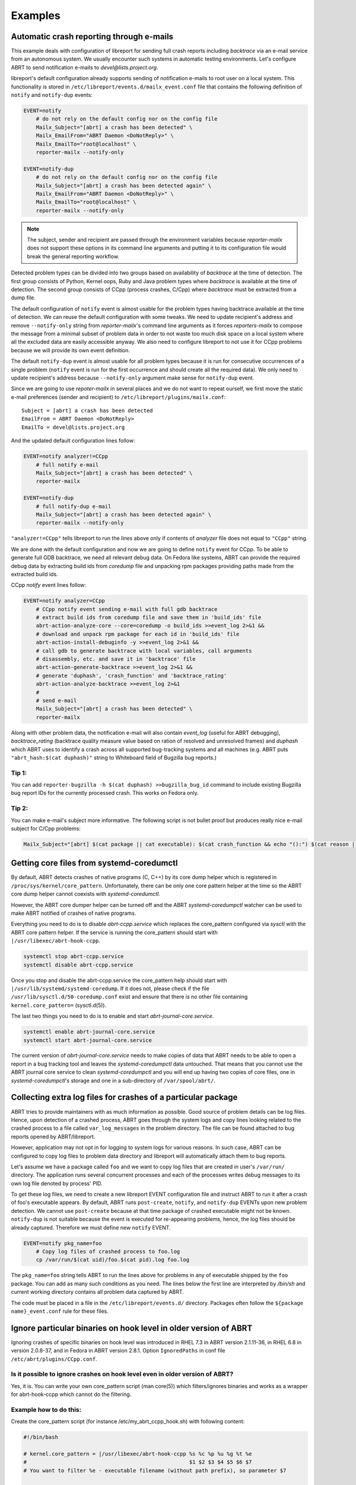 .. _examples:

Examples
========

Automatic crash reporting through e-mails
-----------------------------------------

This example deals with configuration of libreport for sending full crash
reports including `backtrace` via an e-mail service from an autonomous system.
We usually encounter such systems in automatic testing environments. Let's
configure ABRT to send notification e-mails to `devel@lists.project.org`.

libreport's default configuration already supports sending of notification
e-mails to root user on a local system. This functionality is stored in
``/etc/libreport/events.d/mailx_event.conf`` file that contains the following
definition of ``notify`` and ``notify-dup`` events:

.. code:: bash

    EVENT=notify
        # do not rely on the default config nor on the config file
        Mailx_Subject="[abrt] a crash has been detected" \
        Mailx_EmailFrom="ABRT Daemon <DoNotReply>" \
        Mailx_EmailTo="root@localhost" \
        reporter-mailx --notify-only

    EVENT=notify-dup
        # do not rely on the default config nor on the config file
        Mailx_Subject="[abrt] a crash has been detected again" \
        Mailx_EmailFrom="ABRT Daemon <DoNotReply>" \
        Mailx_EmailTo="root@localhost" \
        reporter-mailx --notify-only

.. note:: The subject, sender and recipient are passed through the environment
  variables because `reporter-mailx` does not support these options in its
  command line arguments and putting it to its configuration file would break the
  general reporting workflow.

Detected problem types can be divided into two groups based on availability of
`backtrace` at the time of detection. The first group consists of Python,
Kernel oops, Ruby and Java problem types where `backtrace` is available at
the time of detection. The second group consists of CCpp (process crashes,
C/Cpp) where `backtrace` must be extracted from a dump file.

The default configuration of ``notify`` event is almost usable for the problem
types having backtrace available at the time of detection. We can reuse the
default configuration with some tweaks. We need to update recipient's address
and remove ``--notify-only`` string from `reporter-mailx`'s command line arguments
as it forces `reporters-mailx` to compose the message from a minimal subset of
problem data in order to not waste too much disk space on a local system where
all the excluded data are easily accessible anyway. We also need to configure
libreport to not use it for CCpp problems because we will provide its own event
definition.

The default ``notify-dup`` event is almost usable for all problem types because
it is run for consecutive occurrences of a single problem (``notify`` event is
run for the first occurrence and should create all the required data).  We only
need to update recipient's address because ``--notify-only`` argument make
sense for ``notify-dup`` event.

Since we are going to use `repoter-mailx` in several places and we do not want
to repeat ourself, we first move the static e-mail preferences (sender and
recipient) to ``/etc/libreport/plugins/mailx.conf``:

::

    Subject = [abrt] a crash has been detected
    EmailFrom = ABRT Daemon <DoNotReply>
    EmailTo = devel@lists.project.org


And the updated default configuration lines follow:

.. code:: bash

    EVENT=notify analyzer!=CCpp
        # full notify e-mail
        Mailx_Subject="[abrt] a crash has been detected" \
        reporter-mailx

    EVENT=notify-dup
        # full notify-dup e-mail
        Mailx_Subject="[abrt] a crash has been detected again" \
        reporter-mailx --notify-only

``"analyzer!=CCpp"`` tells libreport to run the lines above only if contents of
`analyzer` file does not equal to ``"CCpp"`` string.

We are done with the default configuration and now we are going to define
``notify`` event for CCpp. To be able to generate full GDB backtrace, we need
all relevant debug data. On Fedora like systems, ABRT can provide the required
debug data by extracting build ids from `coredump` file and unpacking rpm
packages providing paths made from the extracted build ids.

CCpp `notify` event lines follow:

.. code:: bash

    EVENT=notify analyzer=CCpp
        # CCpp notify event sending e-mail with full gdb backtrace
        # extract build ids from coredump file and save them in 'build_ids' file
        abrt-action-analyze-core --core=coredump -o build_ids >>event_log 2>&1 &&
        # download and unpack rpm package for each id in 'build_ids' file
        abrt-action-install-debuginfo -y >>event_log 2>&1 &&
        # call gdb to generate backtrace with local variables, call arguments
        # disassembly, etc. and save it in 'backtrace' file
        abrt-action-generate-backtrace >>event_log 2>&1 &&
        # generate 'duphash', 'crash_function' and 'backtrace_rating'
        abrt-action-analyze-backtrace >>event_log 2>&1
        #
        # send e-mail
        Mailx_Subject="[abrt] a crash has been detected" \
        reporter-mailx

Along with other problem data, the notification e-mail will also contain
`event_log` (useful for ABRT debugging), `backtrace_rating` (backtrace quality
measure value based on ration of resolved and unresolved frames) and
`duphash` which ABRT uses to identify a crash across all supported bug-tracking
systems and all machines (e.g. ABRT puts ``"abrt_hash:$(cat duphash)"`` string
to Whiteboard field of Bugzilla bug reports.)

Tip 1:
~~~~~~

You can add ``reporter-bugzilla -h $(cat duphash) >>bugzilla_bug_id`` command
to include existing Bugzilla bug report IDs for the currently processed crash.
This works on Fedora only.

Tip 2:
~~~~~~

You can make e-mail's subject more informative. The following script is not
bullet proof but produces really nice e-mail subject for C/Cpp problems:

.. code:: bash

    Mailx_Subject="[abrt] $(cat package || cat executable): $(cat crash_function && echo "():") $(cat reason || (cat executable && echo " crashed"))"

Getting core files from systemd-coredumctl
------------------------------------------

By default, ABRT detects crashes of native programs (C, C++) by its core dump
helper which is registered in ``/proc/sys/kernel/core_pattern``. Unfortunately,
there can be only one core pattern helper at the time so the ABRT core dump
helper cannot coexists with `systemd-coredumctl`.

However, the ABRT core dumper helper can be turned off and the ABRT
`systemd-coredumpctl` watcher can be used to make ABRT notified of crashes of
native programs.

Everything you need to do is to disable `abrt-ccpp.service` which replaces the
core_pattern configured via `sysctl` with the ABRT core pattern helper. If
the service is running the core_pattern should start with
``|/usr/libexec/abrt-hook-ccpp``.

.. code:: bash

    systemctl stop abrt-ccpp.service
    systemctl disable abrt-ccpp.service

Once you stop and disable the abrt-ccpp.service the core_pattern help should
start with ``|/usr/lib/systemd/systemd-coredump``. If it does not, please
check if the file ``/usr/lib/sysctl.d/50-coredump.conf`` exist and ensure that
there is no other file containing ``kernel.core_pattern=`` (sysctl.d(5)).

The last two things you need to do is to enable and start
`abrt-journal-core.service`.

.. code:: bash

    systemctl enable abrt-journal-core.service
    systemctl start abrt-journal-core.service

The current version of `abrt-journal-core.service` needs to make copies of data
that ABRT needs to be able to open a report in a bug tracking tool and leaves
the `systemd-coredumpctl` data untouched. That means that you cannot use the
ABRT journal core service to clean `systemd-coredumpctl` and you will end up
having two copies of core files, one in `systemd-coredumpctl`'s storage and one
in a sub-directory of ``/var/spool/abrt/``.

Collecting extra log files for crashes of a particular package
--------------------------------------------------------------

ABRT tries to provide maintainers with as much information as possible. Good
source of problem details can be log files. Hence, upon detection of a crashed
process, ABRT goes through the system logs and copy lines looking related to
the crashed process to a file called ``var_log_messages`` in the problem
directory. The file can be found attached to bug reports opened by
ABRT/libreport.

However, application may not opt in for logging to system logs for various
reasons. In such case, ABRT can be configured to copy log files to problem
data directory and libreport will automatically attach them to bug reports.

Let's assume we have a package called ``foo`` and we want to copy log files
that are created in user's ``/var/run/`` directory. The application runs
several concurrent processes and each of the processes writes debug messages to
its own log file denoted by process' PID.

To get these log files, we need to create a new libreport EVENT configuration
file and instruct ABRT to run it after a crash of foo's executable appears. By
default, ABRT runs ``post-create``, ``notify``, and ``notify-dup`` EVENTs upon
new problem detection. We cannot use ``post-create`` because at that time
package of crashed executable might not be known. ``notify-dup`` is not
suitable because the event is executed for re-appearing problems, hence, the
log files should be already captured. Therefore we must define new ``notify``
EVENT.

.. code:: bash

    EVENT=notify pkg_name=foo
        # Copy log files of crashed process to foo.log
        cp /var/run/$(cat uid)/foo.$(cat pid).log foo.log

The ``pkg_name=foo`` string tells ABRT to run the lines above for problems in
any of executable shipped by the ``foo`` package. You can add as many such
conditions as you need. The lines below the first line are interpreted by
`/bin/sh` and current working directory contains all problem data captured by
ABRT.

The code must be placed in a file in the ``/etc/libreport/events.d/`` directory.
Packages often follow the ``${package name}_event.conf`` rule for these files.

Ignore particular binaries on hook level in older version of ABRT
-----------------------------------------------------------------

Ignoring crashes of specific binaries on hook level was introduced in RHEL 7.3
in ABRT version 2.1.11-36, in RHEL 6.8 in version 2.0.8-37, and in Fedora in
ABRT version 2.8.1. Option ``IgnoredPaths`` in conf file
``/etc/abrt/plugins/CCpp.conf``.

Is it possible to ignore crashes on hook level even in older version of ABRT?
~~~~~~~~~~~~~~~~~~~~~~~~~~~~~~~~~~~~~~~~~~~~~~~~~~~~~~~~~~~~~~~~~~~~~~~~~~~~~

Yes, it is. You can write your own core_pattern script (man core(5)) which
filters/ignores binaries and works as a wrapper for abrt-hook-ccpp which cannot
do the filtering.

Example how to do this:
~~~~~~~~~~~~~~~~~~~~~~
Create the core_pattern script (for instance /etc/my_abrt_ccpp_hook.sh) with
following content:

.. code:: bash

    #!/bin/bash

    # kernel.core_pattern = |/usr/libexec/abrt-hook-ccpp %s %c %p %u %g %t %e
    #                                                    $1 $2 $3 $4 $5 $6 $7
    # You want to filter %e - executable filename (without path prefix), so parameter $7

    # Is it the particular binary you want to ignore?
    if [[ $7 == "EXECUTABLE_YOU_WANT_TO_IGNORE" ]]
    then
        # Do what you want
    else
        # In other cases use ABRT's hook in standard way
        cat /dev/stdin |/usr/libexec/abrt-hook-ccpp $1 $2 $3 $4 $5 $6 $7
    fi

Set the new kernel.core_pattern (basically, change /usr/libexec/abrt-hook-ccpp
to /etc/my_abrt_ccpp_hook.sh):

.. code:: bash

    # sudo sysctl kernel.core_pattern
    kernel.core_pattern = |/usr/libexec/abrt-hook-ccpp %s %c %p %u %g %t %e
    # sudo sysctl kernel.core_pattern="|/etc/my_abrt_ccpp_hook.sh  %s %c %p %u %g %t %e"
    kernel.core_pattern = |/etc/my_abrt_ccpp_hook.sh %s %c %p %u %g %t %e
